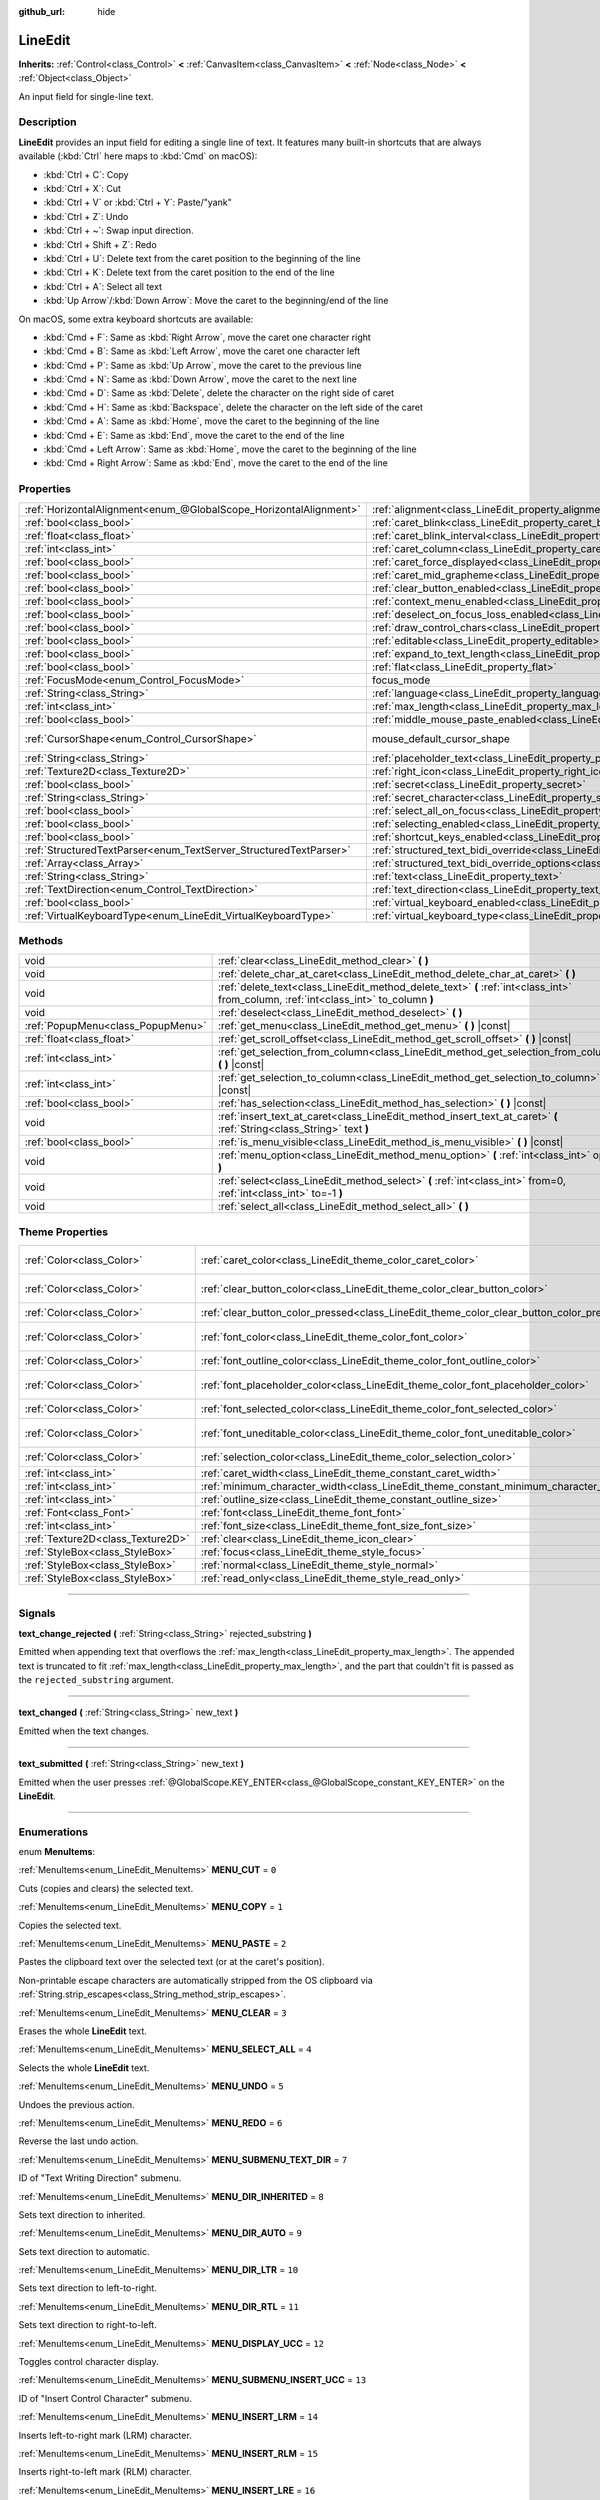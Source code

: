 :github_url: hide

.. DO NOT EDIT THIS FILE!!!
.. Generated automatically from Godot engine sources.
.. Generator: https://github.com/godotengine/godot/tree/4.0/doc/tools/make_rst.py.
.. XML source: https://github.com/godotengine/godot/tree/4.0/doc/classes/LineEdit.xml.

.. _class_LineEdit:

LineEdit
========

**Inherits:** :ref:`Control<class_Control>` **<** :ref:`CanvasItem<class_CanvasItem>` **<** :ref:`Node<class_Node>` **<** :ref:`Object<class_Object>`

An input field for single-line text.

.. rst-class:: classref-introduction-group

Description
-----------

**LineEdit** provides an input field for editing a single line of text. It features many built-in shortcuts that are always available (:kbd:`Ctrl` here maps to :kbd:`Cmd` on macOS):

- :kbd:`Ctrl + C`: Copy

- :kbd:`Ctrl + X`: Cut

- :kbd:`Ctrl + V` or :kbd:`Ctrl + Y`: Paste/"yank"

- :kbd:`Ctrl + Z`: Undo

- :kbd:`Ctrl + ~`: Swap input direction.

- :kbd:`Ctrl + Shift + Z`: Redo

- :kbd:`Ctrl + U`: Delete text from the caret position to the beginning of the line

- :kbd:`Ctrl + K`: Delete text from the caret position to the end of the line

- :kbd:`Ctrl + A`: Select all text

- :kbd:`Up Arrow`/:kbd:`Down Arrow`: Move the caret to the beginning/end of the line

On macOS, some extra keyboard shortcuts are available:

- :kbd:`Cmd + F`: Same as :kbd:`Right Arrow`, move the caret one character right

- :kbd:`Cmd + B`: Same as :kbd:`Left Arrow`, move the caret one character left

- :kbd:`Cmd + P`: Same as :kbd:`Up Arrow`, move the caret to the previous line

- :kbd:`Cmd + N`: Same as :kbd:`Down Arrow`, move the caret to the next line

- :kbd:`Cmd + D`: Same as :kbd:`Delete`, delete the character on the right side of caret

- :kbd:`Cmd + H`: Same as :kbd:`Backspace`, delete the character on the left side of the caret

- :kbd:`Cmd + A`: Same as :kbd:`Home`, move the caret to the beginning of the line

- :kbd:`Cmd + E`: Same as :kbd:`End`, move the caret to the end of the line

- :kbd:`Cmd + Left Arrow`: Same as :kbd:`Home`, move the caret to the beginning of the line

- :kbd:`Cmd + Right Arrow`: Same as :kbd:`End`, move the caret to the end of the line

.. rst-class:: classref-reftable-group

Properties
----------

.. table::
   :widths: auto

   +-------------------------------------------------------------------+-------------------------------------------------------------------------------------------------------------+-------------------------------------------------------------------------------------+
   | :ref:`HorizontalAlignment<enum_@GlobalScope_HorizontalAlignment>` | :ref:`alignment<class_LineEdit_property_alignment>`                                                         | ``0``                                                                               |
   +-------------------------------------------------------------------+-------------------------------------------------------------------------------------------------------------+-------------------------------------------------------------------------------------+
   | :ref:`bool<class_bool>`                                           | :ref:`caret_blink<class_LineEdit_property_caret_blink>`                                                     | ``false``                                                                           |
   +-------------------------------------------------------------------+-------------------------------------------------------------------------------------------------------------+-------------------------------------------------------------------------------------+
   | :ref:`float<class_float>`                                         | :ref:`caret_blink_interval<class_LineEdit_property_caret_blink_interval>`                                   | ``0.65``                                                                            |
   +-------------------------------------------------------------------+-------------------------------------------------------------------------------------------------------------+-------------------------------------------------------------------------------------+
   | :ref:`int<class_int>`                                             | :ref:`caret_column<class_LineEdit_property_caret_column>`                                                   | ``0``                                                                               |
   +-------------------------------------------------------------------+-------------------------------------------------------------------------------------------------------------+-------------------------------------------------------------------------------------+
   | :ref:`bool<class_bool>`                                           | :ref:`caret_force_displayed<class_LineEdit_property_caret_force_displayed>`                                 | ``false``                                                                           |
   +-------------------------------------------------------------------+-------------------------------------------------------------------------------------------------------------+-------------------------------------------------------------------------------------+
   | :ref:`bool<class_bool>`                                           | :ref:`caret_mid_grapheme<class_LineEdit_property_caret_mid_grapheme>`                                       | ``true``                                                                            |
   +-------------------------------------------------------------------+-------------------------------------------------------------------------------------------------------------+-------------------------------------------------------------------------------------+
   | :ref:`bool<class_bool>`                                           | :ref:`clear_button_enabled<class_LineEdit_property_clear_button_enabled>`                                   | ``false``                                                                           |
   +-------------------------------------------------------------------+-------------------------------------------------------------------------------------------------------------+-------------------------------------------------------------------------------------+
   | :ref:`bool<class_bool>`                                           | :ref:`context_menu_enabled<class_LineEdit_property_context_menu_enabled>`                                   | ``true``                                                                            |
   +-------------------------------------------------------------------+-------------------------------------------------------------------------------------------------------------+-------------------------------------------------------------------------------------+
   | :ref:`bool<class_bool>`                                           | :ref:`deselect_on_focus_loss_enabled<class_LineEdit_property_deselect_on_focus_loss_enabled>`               | ``true``                                                                            |
   +-------------------------------------------------------------------+-------------------------------------------------------------------------------------------------------------+-------------------------------------------------------------------------------------+
   | :ref:`bool<class_bool>`                                           | :ref:`draw_control_chars<class_LineEdit_property_draw_control_chars>`                                       | ``false``                                                                           |
   +-------------------------------------------------------------------+-------------------------------------------------------------------------------------------------------------+-------------------------------------------------------------------------------------+
   | :ref:`bool<class_bool>`                                           | :ref:`editable<class_LineEdit_property_editable>`                                                           | ``true``                                                                            |
   +-------------------------------------------------------------------+-------------------------------------------------------------------------------------------------------------+-------------------------------------------------------------------------------------+
   | :ref:`bool<class_bool>`                                           | :ref:`expand_to_text_length<class_LineEdit_property_expand_to_text_length>`                                 | ``false``                                                                           |
   +-------------------------------------------------------------------+-------------------------------------------------------------------------------------------------------------+-------------------------------------------------------------------------------------+
   | :ref:`bool<class_bool>`                                           | :ref:`flat<class_LineEdit_property_flat>`                                                                   | ``false``                                                                           |
   +-------------------------------------------------------------------+-------------------------------------------------------------------------------------------------------------+-------------------------------------------------------------------------------------+
   | :ref:`FocusMode<enum_Control_FocusMode>`                          | focus_mode                                                                                                  | ``2`` (overrides :ref:`Control<class_Control_property_focus_mode>`)                 |
   +-------------------------------------------------------------------+-------------------------------------------------------------------------------------------------------------+-------------------------------------------------------------------------------------+
   | :ref:`String<class_String>`                                       | :ref:`language<class_LineEdit_property_language>`                                                           | ``""``                                                                              |
   +-------------------------------------------------------------------+-------------------------------------------------------------------------------------------------------------+-------------------------------------------------------------------------------------+
   | :ref:`int<class_int>`                                             | :ref:`max_length<class_LineEdit_property_max_length>`                                                       | ``0``                                                                               |
   +-------------------------------------------------------------------+-------------------------------------------------------------------------------------------------------------+-------------------------------------------------------------------------------------+
   | :ref:`bool<class_bool>`                                           | :ref:`middle_mouse_paste_enabled<class_LineEdit_property_middle_mouse_paste_enabled>`                       | ``true``                                                                            |
   +-------------------------------------------------------------------+-------------------------------------------------------------------------------------------------------------+-------------------------------------------------------------------------------------+
   | :ref:`CursorShape<enum_Control_CursorShape>`                      | mouse_default_cursor_shape                                                                                  | ``1`` (overrides :ref:`Control<class_Control_property_mouse_default_cursor_shape>`) |
   +-------------------------------------------------------------------+-------------------------------------------------------------------------------------------------------------+-------------------------------------------------------------------------------------+
   | :ref:`String<class_String>`                                       | :ref:`placeholder_text<class_LineEdit_property_placeholder_text>`                                           | ``""``                                                                              |
   +-------------------------------------------------------------------+-------------------------------------------------------------------------------------------------------------+-------------------------------------------------------------------------------------+
   | :ref:`Texture2D<class_Texture2D>`                                 | :ref:`right_icon<class_LineEdit_property_right_icon>`                                                       |                                                                                     |
   +-------------------------------------------------------------------+-------------------------------------------------------------------------------------------------------------+-------------------------------------------------------------------------------------+
   | :ref:`bool<class_bool>`                                           | :ref:`secret<class_LineEdit_property_secret>`                                                               | ``false``                                                                           |
   +-------------------------------------------------------------------+-------------------------------------------------------------------------------------------------------------+-------------------------------------------------------------------------------------+
   | :ref:`String<class_String>`                                       | :ref:`secret_character<class_LineEdit_property_secret_character>`                                           | ``"•"``                                                                             |
   +-------------------------------------------------------------------+-------------------------------------------------------------------------------------------------------------+-------------------------------------------------------------------------------------+
   | :ref:`bool<class_bool>`                                           | :ref:`select_all_on_focus<class_LineEdit_property_select_all_on_focus>`                                     | ``false``                                                                           |
   +-------------------------------------------------------------------+-------------------------------------------------------------------------------------------------------------+-------------------------------------------------------------------------------------+
   | :ref:`bool<class_bool>`                                           | :ref:`selecting_enabled<class_LineEdit_property_selecting_enabled>`                                         | ``true``                                                                            |
   +-------------------------------------------------------------------+-------------------------------------------------------------------------------------------------------------+-------------------------------------------------------------------------------------+
   | :ref:`bool<class_bool>`                                           | :ref:`shortcut_keys_enabled<class_LineEdit_property_shortcut_keys_enabled>`                                 | ``true``                                                                            |
   +-------------------------------------------------------------------+-------------------------------------------------------------------------------------------------------------+-------------------------------------------------------------------------------------+
   | :ref:`StructuredTextParser<enum_TextServer_StructuredTextParser>` | :ref:`structured_text_bidi_override<class_LineEdit_property_structured_text_bidi_override>`                 | ``0``                                                                               |
   +-------------------------------------------------------------------+-------------------------------------------------------------------------------------------------------------+-------------------------------------------------------------------------------------+
   | :ref:`Array<class_Array>`                                         | :ref:`structured_text_bidi_override_options<class_LineEdit_property_structured_text_bidi_override_options>` | ``[]``                                                                              |
   +-------------------------------------------------------------------+-------------------------------------------------------------------------------------------------------------+-------------------------------------------------------------------------------------+
   | :ref:`String<class_String>`                                       | :ref:`text<class_LineEdit_property_text>`                                                                   | ``""``                                                                              |
   +-------------------------------------------------------------------+-------------------------------------------------------------------------------------------------------------+-------------------------------------------------------------------------------------+
   | :ref:`TextDirection<enum_Control_TextDirection>`                  | :ref:`text_direction<class_LineEdit_property_text_direction>`                                               | ``0``                                                                               |
   +-------------------------------------------------------------------+-------------------------------------------------------------------------------------------------------------+-------------------------------------------------------------------------------------+
   | :ref:`bool<class_bool>`                                           | :ref:`virtual_keyboard_enabled<class_LineEdit_property_virtual_keyboard_enabled>`                           | ``true``                                                                            |
   +-------------------------------------------------------------------+-------------------------------------------------------------------------------------------------------------+-------------------------------------------------------------------------------------+
   | :ref:`VirtualKeyboardType<enum_LineEdit_VirtualKeyboardType>`     | :ref:`virtual_keyboard_type<class_LineEdit_property_virtual_keyboard_type>`                                 | ``0``                                                                               |
   +-------------------------------------------------------------------+-------------------------------------------------------------------------------------------------------------+-------------------------------------------------------------------------------------+

.. rst-class:: classref-reftable-group

Methods
-------

.. table::
   :widths: auto

   +-----------------------------------+--------------------------------------------------------------------------------------------------------------------------------------+
   | void                              | :ref:`clear<class_LineEdit_method_clear>` **(** **)**                                                                                |
   +-----------------------------------+--------------------------------------------------------------------------------------------------------------------------------------+
   | void                              | :ref:`delete_char_at_caret<class_LineEdit_method_delete_char_at_caret>` **(** **)**                                                  |
   +-----------------------------------+--------------------------------------------------------------------------------------------------------------------------------------+
   | void                              | :ref:`delete_text<class_LineEdit_method_delete_text>` **(** :ref:`int<class_int>` from_column, :ref:`int<class_int>` to_column **)** |
   +-----------------------------------+--------------------------------------------------------------------------------------------------------------------------------------+
   | void                              | :ref:`deselect<class_LineEdit_method_deselect>` **(** **)**                                                                          |
   +-----------------------------------+--------------------------------------------------------------------------------------------------------------------------------------+
   | :ref:`PopupMenu<class_PopupMenu>` | :ref:`get_menu<class_LineEdit_method_get_menu>` **(** **)** |const|                                                                  |
   +-----------------------------------+--------------------------------------------------------------------------------------------------------------------------------------+
   | :ref:`float<class_float>`         | :ref:`get_scroll_offset<class_LineEdit_method_get_scroll_offset>` **(** **)** |const|                                                |
   +-----------------------------------+--------------------------------------------------------------------------------------------------------------------------------------+
   | :ref:`int<class_int>`             | :ref:`get_selection_from_column<class_LineEdit_method_get_selection_from_column>` **(** **)** |const|                                |
   +-----------------------------------+--------------------------------------------------------------------------------------------------------------------------------------+
   | :ref:`int<class_int>`             | :ref:`get_selection_to_column<class_LineEdit_method_get_selection_to_column>` **(** **)** |const|                                    |
   +-----------------------------------+--------------------------------------------------------------------------------------------------------------------------------------+
   | :ref:`bool<class_bool>`           | :ref:`has_selection<class_LineEdit_method_has_selection>` **(** **)** |const|                                                        |
   +-----------------------------------+--------------------------------------------------------------------------------------------------------------------------------------+
   | void                              | :ref:`insert_text_at_caret<class_LineEdit_method_insert_text_at_caret>` **(** :ref:`String<class_String>` text **)**                 |
   +-----------------------------------+--------------------------------------------------------------------------------------------------------------------------------------+
   | :ref:`bool<class_bool>`           | :ref:`is_menu_visible<class_LineEdit_method_is_menu_visible>` **(** **)** |const|                                                    |
   +-----------------------------------+--------------------------------------------------------------------------------------------------------------------------------------+
   | void                              | :ref:`menu_option<class_LineEdit_method_menu_option>` **(** :ref:`int<class_int>` option **)**                                       |
   +-----------------------------------+--------------------------------------------------------------------------------------------------------------------------------------+
   | void                              | :ref:`select<class_LineEdit_method_select>` **(** :ref:`int<class_int>` from=0, :ref:`int<class_int>` to=-1 **)**                    |
   +-----------------------------------+--------------------------------------------------------------------------------------------------------------------------------------+
   | void                              | :ref:`select_all<class_LineEdit_method_select_all>` **(** **)**                                                                      |
   +-----------------------------------+--------------------------------------------------------------------------------------------------------------------------------------+

.. rst-class:: classref-reftable-group

Theme Properties
----------------

.. table::
   :widths: auto

   +-----------------------------------+------------------------------------------------------------------------------------------+-------------------------------------+
   | :ref:`Color<class_Color>`         | :ref:`caret_color<class_LineEdit_theme_color_caret_color>`                               | ``Color(0.95, 0.95, 0.95, 1)``      |
   +-----------------------------------+------------------------------------------------------------------------------------------+-------------------------------------+
   | :ref:`Color<class_Color>`         | :ref:`clear_button_color<class_LineEdit_theme_color_clear_button_color>`                 | ``Color(0.875, 0.875, 0.875, 1)``   |
   +-----------------------------------+------------------------------------------------------------------------------------------+-------------------------------------+
   | :ref:`Color<class_Color>`         | :ref:`clear_button_color_pressed<class_LineEdit_theme_color_clear_button_color_pressed>` | ``Color(1, 1, 1, 1)``               |
   +-----------------------------------+------------------------------------------------------------------------------------------+-------------------------------------+
   | :ref:`Color<class_Color>`         | :ref:`font_color<class_LineEdit_theme_color_font_color>`                                 | ``Color(0.875, 0.875, 0.875, 1)``   |
   +-----------------------------------+------------------------------------------------------------------------------------------+-------------------------------------+
   | :ref:`Color<class_Color>`         | :ref:`font_outline_color<class_LineEdit_theme_color_font_outline_color>`                 | ``Color(1, 1, 1, 1)``               |
   +-----------------------------------+------------------------------------------------------------------------------------------+-------------------------------------+
   | :ref:`Color<class_Color>`         | :ref:`font_placeholder_color<class_LineEdit_theme_color_font_placeholder_color>`         | ``Color(0.875, 0.875, 0.875, 0.6)`` |
   +-----------------------------------+------------------------------------------------------------------------------------------+-------------------------------------+
   | :ref:`Color<class_Color>`         | :ref:`font_selected_color<class_LineEdit_theme_color_font_selected_color>`               | ``Color(1, 1, 1, 1)``               |
   +-----------------------------------+------------------------------------------------------------------------------------------+-------------------------------------+
   | :ref:`Color<class_Color>`         | :ref:`font_uneditable_color<class_LineEdit_theme_color_font_uneditable_color>`           | ``Color(0.875, 0.875, 0.875, 0.5)`` |
   +-----------------------------------+------------------------------------------------------------------------------------------+-------------------------------------+
   | :ref:`Color<class_Color>`         | :ref:`selection_color<class_LineEdit_theme_color_selection_color>`                       | ``Color(0.5, 0.5, 0.5, 1)``         |
   +-----------------------------------+------------------------------------------------------------------------------------------+-------------------------------------+
   | :ref:`int<class_int>`             | :ref:`caret_width<class_LineEdit_theme_constant_caret_width>`                            | ``1``                               |
   +-----------------------------------+------------------------------------------------------------------------------------------+-------------------------------------+
   | :ref:`int<class_int>`             | :ref:`minimum_character_width<class_LineEdit_theme_constant_minimum_character_width>`    | ``4``                               |
   +-----------------------------------+------------------------------------------------------------------------------------------+-------------------------------------+
   | :ref:`int<class_int>`             | :ref:`outline_size<class_LineEdit_theme_constant_outline_size>`                          | ``0``                               |
   +-----------------------------------+------------------------------------------------------------------------------------------+-------------------------------------+
   | :ref:`Font<class_Font>`           | :ref:`font<class_LineEdit_theme_font_font>`                                              |                                     |
   +-----------------------------------+------------------------------------------------------------------------------------------+-------------------------------------+
   | :ref:`int<class_int>`             | :ref:`font_size<class_LineEdit_theme_font_size_font_size>`                               |                                     |
   +-----------------------------------+------------------------------------------------------------------------------------------+-------------------------------------+
   | :ref:`Texture2D<class_Texture2D>` | :ref:`clear<class_LineEdit_theme_icon_clear>`                                            |                                     |
   +-----------------------------------+------------------------------------------------------------------------------------------+-------------------------------------+
   | :ref:`StyleBox<class_StyleBox>`   | :ref:`focus<class_LineEdit_theme_style_focus>`                                           |                                     |
   +-----------------------------------+------------------------------------------------------------------------------------------+-------------------------------------+
   | :ref:`StyleBox<class_StyleBox>`   | :ref:`normal<class_LineEdit_theme_style_normal>`                                         |                                     |
   +-----------------------------------+------------------------------------------------------------------------------------------+-------------------------------------+
   | :ref:`StyleBox<class_StyleBox>`   | :ref:`read_only<class_LineEdit_theme_style_read_only>`                                   |                                     |
   +-----------------------------------+------------------------------------------------------------------------------------------+-------------------------------------+

.. rst-class:: classref-section-separator

----

.. rst-class:: classref-descriptions-group

Signals
-------

.. _class_LineEdit_signal_text_change_rejected:

.. rst-class:: classref-signal

**text_change_rejected** **(** :ref:`String<class_String>` rejected_substring **)**

Emitted when appending text that overflows the :ref:`max_length<class_LineEdit_property_max_length>`. The appended text is truncated to fit :ref:`max_length<class_LineEdit_property_max_length>`, and the part that couldn't fit is passed as the ``rejected_substring`` argument.

.. rst-class:: classref-item-separator

----

.. _class_LineEdit_signal_text_changed:

.. rst-class:: classref-signal

**text_changed** **(** :ref:`String<class_String>` new_text **)**

Emitted when the text changes.

.. rst-class:: classref-item-separator

----

.. _class_LineEdit_signal_text_submitted:

.. rst-class:: classref-signal

**text_submitted** **(** :ref:`String<class_String>` new_text **)**

Emitted when the user presses :ref:`@GlobalScope.KEY_ENTER<class_@GlobalScope_constant_KEY_ENTER>` on the **LineEdit**.

.. rst-class:: classref-section-separator

----

.. rst-class:: classref-descriptions-group

Enumerations
------------

.. _enum_LineEdit_MenuItems:

.. rst-class:: classref-enumeration

enum **MenuItems**:

.. _class_LineEdit_constant_MENU_CUT:

.. rst-class:: classref-enumeration-constant

:ref:`MenuItems<enum_LineEdit_MenuItems>` **MENU_CUT** = ``0``

Cuts (copies and clears) the selected text.

.. _class_LineEdit_constant_MENU_COPY:

.. rst-class:: classref-enumeration-constant

:ref:`MenuItems<enum_LineEdit_MenuItems>` **MENU_COPY** = ``1``

Copies the selected text.

.. _class_LineEdit_constant_MENU_PASTE:

.. rst-class:: classref-enumeration-constant

:ref:`MenuItems<enum_LineEdit_MenuItems>` **MENU_PASTE** = ``2``

Pastes the clipboard text over the selected text (or at the caret's position).

Non-printable escape characters are automatically stripped from the OS clipboard via :ref:`String.strip_escapes<class_String_method_strip_escapes>`.

.. _class_LineEdit_constant_MENU_CLEAR:

.. rst-class:: classref-enumeration-constant

:ref:`MenuItems<enum_LineEdit_MenuItems>` **MENU_CLEAR** = ``3``

Erases the whole **LineEdit** text.

.. _class_LineEdit_constant_MENU_SELECT_ALL:

.. rst-class:: classref-enumeration-constant

:ref:`MenuItems<enum_LineEdit_MenuItems>` **MENU_SELECT_ALL** = ``4``

Selects the whole **LineEdit** text.

.. _class_LineEdit_constant_MENU_UNDO:

.. rst-class:: classref-enumeration-constant

:ref:`MenuItems<enum_LineEdit_MenuItems>` **MENU_UNDO** = ``5``

Undoes the previous action.

.. _class_LineEdit_constant_MENU_REDO:

.. rst-class:: classref-enumeration-constant

:ref:`MenuItems<enum_LineEdit_MenuItems>` **MENU_REDO** = ``6``

Reverse the last undo action.

.. _class_LineEdit_constant_MENU_SUBMENU_TEXT_DIR:

.. rst-class:: classref-enumeration-constant

:ref:`MenuItems<enum_LineEdit_MenuItems>` **MENU_SUBMENU_TEXT_DIR** = ``7``

ID of "Text Writing Direction" submenu.

.. _class_LineEdit_constant_MENU_DIR_INHERITED:

.. rst-class:: classref-enumeration-constant

:ref:`MenuItems<enum_LineEdit_MenuItems>` **MENU_DIR_INHERITED** = ``8``

Sets text direction to inherited.

.. _class_LineEdit_constant_MENU_DIR_AUTO:

.. rst-class:: classref-enumeration-constant

:ref:`MenuItems<enum_LineEdit_MenuItems>` **MENU_DIR_AUTO** = ``9``

Sets text direction to automatic.

.. _class_LineEdit_constant_MENU_DIR_LTR:

.. rst-class:: classref-enumeration-constant

:ref:`MenuItems<enum_LineEdit_MenuItems>` **MENU_DIR_LTR** = ``10``

Sets text direction to left-to-right.

.. _class_LineEdit_constant_MENU_DIR_RTL:

.. rst-class:: classref-enumeration-constant

:ref:`MenuItems<enum_LineEdit_MenuItems>` **MENU_DIR_RTL** = ``11``

Sets text direction to right-to-left.

.. _class_LineEdit_constant_MENU_DISPLAY_UCC:

.. rst-class:: classref-enumeration-constant

:ref:`MenuItems<enum_LineEdit_MenuItems>` **MENU_DISPLAY_UCC** = ``12``

Toggles control character display.

.. _class_LineEdit_constant_MENU_SUBMENU_INSERT_UCC:

.. rst-class:: classref-enumeration-constant

:ref:`MenuItems<enum_LineEdit_MenuItems>` **MENU_SUBMENU_INSERT_UCC** = ``13``

ID of "Insert Control Character" submenu.

.. _class_LineEdit_constant_MENU_INSERT_LRM:

.. rst-class:: classref-enumeration-constant

:ref:`MenuItems<enum_LineEdit_MenuItems>` **MENU_INSERT_LRM** = ``14``

Inserts left-to-right mark (LRM) character.

.. _class_LineEdit_constant_MENU_INSERT_RLM:

.. rst-class:: classref-enumeration-constant

:ref:`MenuItems<enum_LineEdit_MenuItems>` **MENU_INSERT_RLM** = ``15``

Inserts right-to-left mark (RLM) character.

.. _class_LineEdit_constant_MENU_INSERT_LRE:

.. rst-class:: classref-enumeration-constant

:ref:`MenuItems<enum_LineEdit_MenuItems>` **MENU_INSERT_LRE** = ``16``

Inserts start of left-to-right embedding (LRE) character.

.. _class_LineEdit_constant_MENU_INSERT_RLE:

.. rst-class:: classref-enumeration-constant

:ref:`MenuItems<enum_LineEdit_MenuItems>` **MENU_INSERT_RLE** = ``17``

Inserts start of right-to-left embedding (RLE) character.

.. _class_LineEdit_constant_MENU_INSERT_LRO:

.. rst-class:: classref-enumeration-constant

:ref:`MenuItems<enum_LineEdit_MenuItems>` **MENU_INSERT_LRO** = ``18``

Inserts start of left-to-right override (LRO) character.

.. _class_LineEdit_constant_MENU_INSERT_RLO:

.. rst-class:: classref-enumeration-constant

:ref:`MenuItems<enum_LineEdit_MenuItems>` **MENU_INSERT_RLO** = ``19``

Inserts start of right-to-left override (RLO) character.

.. _class_LineEdit_constant_MENU_INSERT_PDF:

.. rst-class:: classref-enumeration-constant

:ref:`MenuItems<enum_LineEdit_MenuItems>` **MENU_INSERT_PDF** = ``20``

Inserts pop direction formatting (PDF) character.

.. _class_LineEdit_constant_MENU_INSERT_ALM:

.. rst-class:: classref-enumeration-constant

:ref:`MenuItems<enum_LineEdit_MenuItems>` **MENU_INSERT_ALM** = ``21``

Inserts Arabic letter mark (ALM) character.

.. _class_LineEdit_constant_MENU_INSERT_LRI:

.. rst-class:: classref-enumeration-constant

:ref:`MenuItems<enum_LineEdit_MenuItems>` **MENU_INSERT_LRI** = ``22``

Inserts left-to-right isolate (LRI) character.

.. _class_LineEdit_constant_MENU_INSERT_RLI:

.. rst-class:: classref-enumeration-constant

:ref:`MenuItems<enum_LineEdit_MenuItems>` **MENU_INSERT_RLI** = ``23``

Inserts right-to-left isolate (RLI) character.

.. _class_LineEdit_constant_MENU_INSERT_FSI:

.. rst-class:: classref-enumeration-constant

:ref:`MenuItems<enum_LineEdit_MenuItems>` **MENU_INSERT_FSI** = ``24``

Inserts first strong isolate (FSI) character.

.. _class_LineEdit_constant_MENU_INSERT_PDI:

.. rst-class:: classref-enumeration-constant

:ref:`MenuItems<enum_LineEdit_MenuItems>` **MENU_INSERT_PDI** = ``25``

Inserts pop direction isolate (PDI) character.

.. _class_LineEdit_constant_MENU_INSERT_ZWJ:

.. rst-class:: classref-enumeration-constant

:ref:`MenuItems<enum_LineEdit_MenuItems>` **MENU_INSERT_ZWJ** = ``26``

Inserts zero width joiner (ZWJ) character.

.. _class_LineEdit_constant_MENU_INSERT_ZWNJ:

.. rst-class:: classref-enumeration-constant

:ref:`MenuItems<enum_LineEdit_MenuItems>` **MENU_INSERT_ZWNJ** = ``27``

Inserts zero width non-joiner (ZWNJ) character.

.. _class_LineEdit_constant_MENU_INSERT_WJ:

.. rst-class:: classref-enumeration-constant

:ref:`MenuItems<enum_LineEdit_MenuItems>` **MENU_INSERT_WJ** = ``28``

Inserts word joiner (WJ) character.

.. _class_LineEdit_constant_MENU_INSERT_SHY:

.. rst-class:: classref-enumeration-constant

:ref:`MenuItems<enum_LineEdit_MenuItems>` **MENU_INSERT_SHY** = ``29``

Inserts soft hyphen (SHY) character.

.. _class_LineEdit_constant_MENU_MAX:

.. rst-class:: classref-enumeration-constant

:ref:`MenuItems<enum_LineEdit_MenuItems>` **MENU_MAX** = ``30``

Represents the size of the :ref:`MenuItems<enum_LineEdit_MenuItems>` enum.

.. rst-class:: classref-item-separator

----

.. _enum_LineEdit_VirtualKeyboardType:

.. rst-class:: classref-enumeration

enum **VirtualKeyboardType**:

.. _class_LineEdit_constant_KEYBOARD_TYPE_DEFAULT:

.. rst-class:: classref-enumeration-constant

:ref:`VirtualKeyboardType<enum_LineEdit_VirtualKeyboardType>` **KEYBOARD_TYPE_DEFAULT** = ``0``

Default text virtual keyboard.

.. _class_LineEdit_constant_KEYBOARD_TYPE_MULTILINE:

.. rst-class:: classref-enumeration-constant

:ref:`VirtualKeyboardType<enum_LineEdit_VirtualKeyboardType>` **KEYBOARD_TYPE_MULTILINE** = ``1``

Multiline virtual keyboard.

.. _class_LineEdit_constant_KEYBOARD_TYPE_NUMBER:

.. rst-class:: classref-enumeration-constant

:ref:`VirtualKeyboardType<enum_LineEdit_VirtualKeyboardType>` **KEYBOARD_TYPE_NUMBER** = ``2``

Virtual number keypad, useful for PIN entry.

.. _class_LineEdit_constant_KEYBOARD_TYPE_NUMBER_DECIMAL:

.. rst-class:: classref-enumeration-constant

:ref:`VirtualKeyboardType<enum_LineEdit_VirtualKeyboardType>` **KEYBOARD_TYPE_NUMBER_DECIMAL** = ``3``

Virtual number keypad, useful for entering fractional numbers.

.. _class_LineEdit_constant_KEYBOARD_TYPE_PHONE:

.. rst-class:: classref-enumeration-constant

:ref:`VirtualKeyboardType<enum_LineEdit_VirtualKeyboardType>` **KEYBOARD_TYPE_PHONE** = ``4``

Virtual phone number keypad.

.. _class_LineEdit_constant_KEYBOARD_TYPE_EMAIL_ADDRESS:

.. rst-class:: classref-enumeration-constant

:ref:`VirtualKeyboardType<enum_LineEdit_VirtualKeyboardType>` **KEYBOARD_TYPE_EMAIL_ADDRESS** = ``5``

Virtual keyboard with additional keys to assist with typing email addresses.

.. _class_LineEdit_constant_KEYBOARD_TYPE_PASSWORD:

.. rst-class:: classref-enumeration-constant

:ref:`VirtualKeyboardType<enum_LineEdit_VirtualKeyboardType>` **KEYBOARD_TYPE_PASSWORD** = ``6``

Virtual keyboard for entering a password. On most platforms, this should disable autocomplete and autocapitalization.

\ **Note:** This is not supported on Web. Instead, this behaves identically to :ref:`KEYBOARD_TYPE_DEFAULT<class_LineEdit_constant_KEYBOARD_TYPE_DEFAULT>`.

.. _class_LineEdit_constant_KEYBOARD_TYPE_URL:

.. rst-class:: classref-enumeration-constant

:ref:`VirtualKeyboardType<enum_LineEdit_VirtualKeyboardType>` **KEYBOARD_TYPE_URL** = ``7``

Virtual keyboard with additional keys to assist with typing URLs.

.. rst-class:: classref-section-separator

----

.. rst-class:: classref-descriptions-group

Property Descriptions
---------------------

.. _class_LineEdit_property_alignment:

.. rst-class:: classref-property

:ref:`HorizontalAlignment<enum_@GlobalScope_HorizontalAlignment>` **alignment** = ``0``

.. rst-class:: classref-property-setget

- void **set_horizontal_alignment** **(** :ref:`HorizontalAlignment<enum_@GlobalScope_HorizontalAlignment>` value **)**
- :ref:`HorizontalAlignment<enum_@GlobalScope_HorizontalAlignment>` **get_horizontal_alignment** **(** **)**

Text alignment as defined in the :ref:`HorizontalAlignment<enum_@GlobalScope_HorizontalAlignment>` enum.

.. rst-class:: classref-item-separator

----

.. _class_LineEdit_property_caret_blink:

.. rst-class:: classref-property

:ref:`bool<class_bool>` **caret_blink** = ``false``

.. rst-class:: classref-property-setget

- void **set_caret_blink_enabled** **(** :ref:`bool<class_bool>` value **)**
- :ref:`bool<class_bool>` **is_caret_blink_enabled** **(** **)**

If ``true``, the caret (text cursor) blinks.

.. rst-class:: classref-item-separator

----

.. _class_LineEdit_property_caret_blink_interval:

.. rst-class:: classref-property

:ref:`float<class_float>` **caret_blink_interval** = ``0.65``

.. rst-class:: classref-property-setget

- void **set_caret_blink_interval** **(** :ref:`float<class_float>` value **)**
- :ref:`float<class_float>` **get_caret_blink_interval** **(** **)**

Duration (in seconds) of a caret's blinking cycle.

.. rst-class:: classref-item-separator

----

.. _class_LineEdit_property_caret_column:

.. rst-class:: classref-property

:ref:`int<class_int>` **caret_column** = ``0``

.. rst-class:: classref-property-setget

- void **set_caret_column** **(** :ref:`int<class_int>` value **)**
- :ref:`int<class_int>` **get_caret_column** **(** **)**

The caret's column position inside the **LineEdit**. When set, the text may scroll to accommodate it.

.. rst-class:: classref-item-separator

----

.. _class_LineEdit_property_caret_force_displayed:

.. rst-class:: classref-property

:ref:`bool<class_bool>` **caret_force_displayed** = ``false``

.. rst-class:: classref-property-setget

- void **set_caret_force_displayed** **(** :ref:`bool<class_bool>` value **)**
- :ref:`bool<class_bool>` **is_caret_force_displayed** **(** **)**

If ``true``, the **LineEdit** will always show the caret, even if focus is lost.

.. rst-class:: classref-item-separator

----

.. _class_LineEdit_property_caret_mid_grapheme:

.. rst-class:: classref-property

:ref:`bool<class_bool>` **caret_mid_grapheme** = ``true``

.. rst-class:: classref-property-setget

- void **set_caret_mid_grapheme_enabled** **(** :ref:`bool<class_bool>` value **)**
- :ref:`bool<class_bool>` **is_caret_mid_grapheme_enabled** **(** **)**

Allow moving caret, selecting and removing the individual composite character components.

\ **Note:** :kbd:`Backspace` is always removing individual composite character components.

.. rst-class:: classref-item-separator

----

.. _class_LineEdit_property_clear_button_enabled:

.. rst-class:: classref-property

:ref:`bool<class_bool>` **clear_button_enabled** = ``false``

.. rst-class:: classref-property-setget

- void **set_clear_button_enabled** **(** :ref:`bool<class_bool>` value **)**
- :ref:`bool<class_bool>` **is_clear_button_enabled** **(** **)**

If ``true``, the **LineEdit** will show a clear button if :ref:`text<class_LineEdit_property_text>` is not empty, which can be used to clear the text quickly.

.. rst-class:: classref-item-separator

----

.. _class_LineEdit_property_context_menu_enabled:

.. rst-class:: classref-property

:ref:`bool<class_bool>` **context_menu_enabled** = ``true``

.. rst-class:: classref-property-setget

- void **set_context_menu_enabled** **(** :ref:`bool<class_bool>` value **)**
- :ref:`bool<class_bool>` **is_context_menu_enabled** **(** **)**

If ``true``, the context menu will appear when right-clicked.

.. rst-class:: classref-item-separator

----

.. _class_LineEdit_property_deselect_on_focus_loss_enabled:

.. rst-class:: classref-property

:ref:`bool<class_bool>` **deselect_on_focus_loss_enabled** = ``true``

.. rst-class:: classref-property-setget

- void **set_deselect_on_focus_loss_enabled** **(** :ref:`bool<class_bool>` value **)**
- :ref:`bool<class_bool>` **is_deselect_on_focus_loss_enabled** **(** **)**

If ``true``, the selected text will be deselected when focus is lost.

.. rst-class:: classref-item-separator

----

.. _class_LineEdit_property_draw_control_chars:

.. rst-class:: classref-property

:ref:`bool<class_bool>` **draw_control_chars** = ``false``

.. rst-class:: classref-property-setget

- void **set_draw_control_chars** **(** :ref:`bool<class_bool>` value **)**
- :ref:`bool<class_bool>` **get_draw_control_chars** **(** **)**

If ``true``, control characters are displayed.

.. rst-class:: classref-item-separator

----

.. _class_LineEdit_property_editable:

.. rst-class:: classref-property

:ref:`bool<class_bool>` **editable** = ``true``

.. rst-class:: classref-property-setget

- void **set_editable** **(** :ref:`bool<class_bool>` value **)**
- :ref:`bool<class_bool>` **is_editable** **(** **)**

If ``false``, existing text cannot be modified and new text cannot be added.

.. rst-class:: classref-item-separator

----

.. _class_LineEdit_property_expand_to_text_length:

.. rst-class:: classref-property

:ref:`bool<class_bool>` **expand_to_text_length** = ``false``

.. rst-class:: classref-property-setget

- void **set_expand_to_text_length_enabled** **(** :ref:`bool<class_bool>` value **)**
- :ref:`bool<class_bool>` **is_expand_to_text_length_enabled** **(** **)**

If ``true``, the **LineEdit** width will increase to stay longer than the :ref:`text<class_LineEdit_property_text>`. It will **not** compress if the :ref:`text<class_LineEdit_property_text>` is shortened.

.. rst-class:: classref-item-separator

----

.. _class_LineEdit_property_flat:

.. rst-class:: classref-property

:ref:`bool<class_bool>` **flat** = ``false``

.. rst-class:: classref-property-setget

- void **set_flat** **(** :ref:`bool<class_bool>` value **)**
- :ref:`bool<class_bool>` **is_flat** **(** **)**

If ``true``, the **LineEdit** don't display decoration.

.. rst-class:: classref-item-separator

----

.. _class_LineEdit_property_language:

.. rst-class:: classref-property

:ref:`String<class_String>` **language** = ``""``

.. rst-class:: classref-property-setget

- void **set_language** **(** :ref:`String<class_String>` value **)**
- :ref:`String<class_String>` **get_language** **(** **)**

Language code used for line-breaking and text shaping algorithms, if left empty current locale is used instead.

.. rst-class:: classref-item-separator

----

.. _class_LineEdit_property_max_length:

.. rst-class:: classref-property

:ref:`int<class_int>` **max_length** = ``0``

.. rst-class:: classref-property-setget

- void **set_max_length** **(** :ref:`int<class_int>` value **)**
- :ref:`int<class_int>` **get_max_length** **(** **)**

Maximum number of characters that can be entered inside the **LineEdit**. If ``0``, there is no limit.

When a limit is defined, characters that would exceed :ref:`max_length<class_LineEdit_property_max_length>` are truncated. This happens both for existing :ref:`text<class_LineEdit_property_text>` contents when setting the max length, or for new text inserted in the **LineEdit**, including pasting. If any input text is truncated, the :ref:`text_change_rejected<class_LineEdit_signal_text_change_rejected>` signal is emitted with the truncated substring as parameter.

\ **Example:**\ 


.. tabs::

 .. code-tab:: gdscript

    text = "Hello world"
    max_length = 5
    # `text` becomes "Hello".
    max_length = 10
    text += " goodbye"
    # `text` becomes "Hello good".
    # `text_change_rejected` is emitted with "bye" as parameter.

 .. code-tab:: csharp

    Text = "Hello world";
    MaxLength = 5;
    // `Text` becomes "Hello".
    MaxLength = 10;
    Text += " goodbye";
    // `Text` becomes "Hello good".
    // `text_change_rejected` is emitted with "bye" as parameter.



.. rst-class:: classref-item-separator

----

.. _class_LineEdit_property_middle_mouse_paste_enabled:

.. rst-class:: classref-property

:ref:`bool<class_bool>` **middle_mouse_paste_enabled** = ``true``

.. rst-class:: classref-property-setget

- void **set_middle_mouse_paste_enabled** **(** :ref:`bool<class_bool>` value **)**
- :ref:`bool<class_bool>` **is_middle_mouse_paste_enabled** **(** **)**

If ``false``, using middle mouse button to paste clipboard will be disabled.

\ **Note:** This method is only implemented on Linux.

.. rst-class:: classref-item-separator

----

.. _class_LineEdit_property_placeholder_text:

.. rst-class:: classref-property

:ref:`String<class_String>` **placeholder_text** = ``""``

.. rst-class:: classref-property-setget

- void **set_placeholder** **(** :ref:`String<class_String>` value **)**
- :ref:`String<class_String>` **get_placeholder** **(** **)**

Text shown when the **LineEdit** is empty. It is **not** the **LineEdit**'s default value (see :ref:`text<class_LineEdit_property_text>`).

.. rst-class:: classref-item-separator

----

.. _class_LineEdit_property_right_icon:

.. rst-class:: classref-property

:ref:`Texture2D<class_Texture2D>` **right_icon**

.. rst-class:: classref-property-setget

- void **set_right_icon** **(** :ref:`Texture2D<class_Texture2D>` value **)**
- :ref:`Texture2D<class_Texture2D>` **get_right_icon** **(** **)**

Sets the icon that will appear in the right end of the **LineEdit** if there's no :ref:`text<class_LineEdit_property_text>`, or always, if :ref:`clear_button_enabled<class_LineEdit_property_clear_button_enabled>` is set to ``false``.

.. rst-class:: classref-item-separator

----

.. _class_LineEdit_property_secret:

.. rst-class:: classref-property

:ref:`bool<class_bool>` **secret** = ``false``

.. rst-class:: classref-property-setget

- void **set_secret** **(** :ref:`bool<class_bool>` value **)**
- :ref:`bool<class_bool>` **is_secret** **(** **)**

If ``true``, every character is replaced with the secret character (see :ref:`secret_character<class_LineEdit_property_secret_character>`).

.. rst-class:: classref-item-separator

----

.. _class_LineEdit_property_secret_character:

.. rst-class:: classref-property

:ref:`String<class_String>` **secret_character** = ``"•"``

.. rst-class:: classref-property-setget

- void **set_secret_character** **(** :ref:`String<class_String>` value **)**
- :ref:`String<class_String>` **get_secret_character** **(** **)**

The character to use to mask secret input (defaults to "•"). Only a single character can be used as the secret character.

.. rst-class:: classref-item-separator

----

.. _class_LineEdit_property_select_all_on_focus:

.. rst-class:: classref-property

:ref:`bool<class_bool>` **select_all_on_focus** = ``false``

.. rst-class:: classref-property-setget

- void **set_select_all_on_focus** **(** :ref:`bool<class_bool>` value **)**
- :ref:`bool<class_bool>` **is_select_all_on_focus** **(** **)**

If ``true``, the **LineEdit** will select the whole text when it gains focus.

.. rst-class:: classref-item-separator

----

.. _class_LineEdit_property_selecting_enabled:

.. rst-class:: classref-property

:ref:`bool<class_bool>` **selecting_enabled** = ``true``

.. rst-class:: classref-property-setget

- void **set_selecting_enabled** **(** :ref:`bool<class_bool>` value **)**
- :ref:`bool<class_bool>` **is_selecting_enabled** **(** **)**

If ``false``, it's impossible to select the text using mouse nor keyboard.

.. rst-class:: classref-item-separator

----

.. _class_LineEdit_property_shortcut_keys_enabled:

.. rst-class:: classref-property

:ref:`bool<class_bool>` **shortcut_keys_enabled** = ``true``

.. rst-class:: classref-property-setget

- void **set_shortcut_keys_enabled** **(** :ref:`bool<class_bool>` value **)**
- :ref:`bool<class_bool>` **is_shortcut_keys_enabled** **(** **)**

If ``false``, using shortcuts will be disabled.

.. rst-class:: classref-item-separator

----

.. _class_LineEdit_property_structured_text_bidi_override:

.. rst-class:: classref-property

:ref:`StructuredTextParser<enum_TextServer_StructuredTextParser>` **structured_text_bidi_override** = ``0``

.. rst-class:: classref-property-setget

- void **set_structured_text_bidi_override** **(** :ref:`StructuredTextParser<enum_TextServer_StructuredTextParser>` value **)**
- :ref:`StructuredTextParser<enum_TextServer_StructuredTextParser>` **get_structured_text_bidi_override** **(** **)**

Set BiDi algorithm override for the structured text.

.. rst-class:: classref-item-separator

----

.. _class_LineEdit_property_structured_text_bidi_override_options:

.. rst-class:: classref-property

:ref:`Array<class_Array>` **structured_text_bidi_override_options** = ``[]``

.. rst-class:: classref-property-setget

- void **set_structured_text_bidi_override_options** **(** :ref:`Array<class_Array>` value **)**
- :ref:`Array<class_Array>` **get_structured_text_bidi_override_options** **(** **)**

Set additional options for BiDi override.

.. rst-class:: classref-item-separator

----

.. _class_LineEdit_property_text:

.. rst-class:: classref-property

:ref:`String<class_String>` **text** = ``""``

.. rst-class:: classref-property-setget

- void **set_text** **(** :ref:`String<class_String>` value **)**
- :ref:`String<class_String>` **get_text** **(** **)**

String value of the **LineEdit**.

\ **Note:** Changing text using this property won't emit the :ref:`text_changed<class_LineEdit_signal_text_changed>` signal.

.. rst-class:: classref-item-separator

----

.. _class_LineEdit_property_text_direction:

.. rst-class:: classref-property

:ref:`TextDirection<enum_Control_TextDirection>` **text_direction** = ``0``

.. rst-class:: classref-property-setget

- void **set_text_direction** **(** :ref:`TextDirection<enum_Control_TextDirection>` value **)**
- :ref:`TextDirection<enum_Control_TextDirection>` **get_text_direction** **(** **)**

Base text writing direction.

.. rst-class:: classref-item-separator

----

.. _class_LineEdit_property_virtual_keyboard_enabled:

.. rst-class:: classref-property

:ref:`bool<class_bool>` **virtual_keyboard_enabled** = ``true``

.. rst-class:: classref-property-setget

- void **set_virtual_keyboard_enabled** **(** :ref:`bool<class_bool>` value **)**
- :ref:`bool<class_bool>` **is_virtual_keyboard_enabled** **(** **)**

If ``true``, the native virtual keyboard is shown when focused on platforms that support it.

.. rst-class:: classref-item-separator

----

.. _class_LineEdit_property_virtual_keyboard_type:

.. rst-class:: classref-property

:ref:`VirtualKeyboardType<enum_LineEdit_VirtualKeyboardType>` **virtual_keyboard_type** = ``0``

.. rst-class:: classref-property-setget

- void **set_virtual_keyboard_type** **(** :ref:`VirtualKeyboardType<enum_LineEdit_VirtualKeyboardType>` value **)**
- :ref:`VirtualKeyboardType<enum_LineEdit_VirtualKeyboardType>` **get_virtual_keyboard_type** **(** **)**

Specifies the type of virtual keyboard to show.

.. rst-class:: classref-section-separator

----

.. rst-class:: classref-descriptions-group

Method Descriptions
-------------------

.. _class_LineEdit_method_clear:

.. rst-class:: classref-method

void **clear** **(** **)**

Erases the **LineEdit**'s :ref:`text<class_LineEdit_property_text>`.

.. rst-class:: classref-item-separator

----

.. _class_LineEdit_method_delete_char_at_caret:

.. rst-class:: classref-method

void **delete_char_at_caret** **(** **)**

Deletes one character at the caret's current position (equivalent to pressing :kbd:`Delete`).

.. rst-class:: classref-item-separator

----

.. _class_LineEdit_method_delete_text:

.. rst-class:: classref-method

void **delete_text** **(** :ref:`int<class_int>` from_column, :ref:`int<class_int>` to_column **)**

Deletes a section of the :ref:`text<class_LineEdit_property_text>` going from position ``from_column`` to ``to_column``. Both parameters should be within the text's length.

.. rst-class:: classref-item-separator

----

.. _class_LineEdit_method_deselect:

.. rst-class:: classref-method

void **deselect** **(** **)**

Clears the current selection.

.. rst-class:: classref-item-separator

----

.. _class_LineEdit_method_get_menu:

.. rst-class:: classref-method

:ref:`PopupMenu<class_PopupMenu>` **get_menu** **(** **)** |const|

Returns the :ref:`PopupMenu<class_PopupMenu>` of this **LineEdit**. By default, this menu is displayed when right-clicking on the **LineEdit**.

You can add custom menu items or remove standard ones. Make sure your IDs don't conflict with the standard ones (see :ref:`MenuItems<enum_LineEdit_MenuItems>`). For example:


.. tabs::

 .. code-tab:: gdscript

    func _ready():
        var menu = get_menu()
        # Remove all items after "Redo".
        menu.item_count = menu.get_item_index(MENU_REDO) + 1
        # Add custom items.
        menu.add_separator()
        menu.add_item("Insert Date", MENU_MAX + 1)
        # Connect callback.
        menu.id_pressed.connect(_on_item_pressed)
    
    func _on_item_pressed(id):
        if id == MENU_MAX + 1:
            insert_text_at_caret(Time.get_date_string_from_system())

 .. code-tab:: csharp

    public override void _Ready()
    {
        var menu = GetMenu();
        // Remove all items after "Redo".
        menu.ItemCount = menu.GetItemIndex(LineEdit.MenuItems.Redo) + 1;
        // Add custom items.
        menu.AddSeparator();
        menu.AddItem("Insert Date", LineEdit.MenuItems.Max + 1);
        // Add event handler.
        menu.IdPressed += OnItemPressed;
    }
    
    public void OnItemPressed(int id)
    {
        if (id == LineEdit.MenuItems.Max + 1)
        {
            InsertTextAtCaret(Time.GetDateStringFromSystem());
        }
    }



\ **Warning:** This is a required internal node, removing and freeing it may cause a crash. If you wish to hide it or any of its children, use their :ref:`Window.visible<class_Window_property_visible>` property.

.. rst-class:: classref-item-separator

----

.. _class_LineEdit_method_get_scroll_offset:

.. rst-class:: classref-method

:ref:`float<class_float>` **get_scroll_offset** **(** **)** |const|

Returns the scroll offset due to :ref:`caret_column<class_LineEdit_property_caret_column>`, as a number of characters.

.. rst-class:: classref-item-separator

----

.. _class_LineEdit_method_get_selection_from_column:

.. rst-class:: classref-method

:ref:`int<class_int>` **get_selection_from_column** **(** **)** |const|

Returns the selection begin column.

.. rst-class:: classref-item-separator

----

.. _class_LineEdit_method_get_selection_to_column:

.. rst-class:: classref-method

:ref:`int<class_int>` **get_selection_to_column** **(** **)** |const|

Returns the selection end column.

.. rst-class:: classref-item-separator

----

.. _class_LineEdit_method_has_selection:

.. rst-class:: classref-method

:ref:`bool<class_bool>` **has_selection** **(** **)** |const|

Returns ``true`` if the user has selected text.

.. rst-class:: classref-item-separator

----

.. _class_LineEdit_method_insert_text_at_caret:

.. rst-class:: classref-method

void **insert_text_at_caret** **(** :ref:`String<class_String>` text **)**

Inserts ``text`` at the caret. If the resulting value is longer than :ref:`max_length<class_LineEdit_property_max_length>`, nothing happens.

.. rst-class:: classref-item-separator

----

.. _class_LineEdit_method_is_menu_visible:

.. rst-class:: classref-method

:ref:`bool<class_bool>` **is_menu_visible** **(** **)** |const|

Returns whether the menu is visible. Use this instead of ``get_menu().visible`` to improve performance (so the creation of the menu is avoided).

.. rst-class:: classref-item-separator

----

.. _class_LineEdit_method_menu_option:

.. rst-class:: classref-method

void **menu_option** **(** :ref:`int<class_int>` option **)**

Executes a given action as defined in the :ref:`MenuItems<enum_LineEdit_MenuItems>` enum.

.. rst-class:: classref-item-separator

----

.. _class_LineEdit_method_select:

.. rst-class:: classref-method

void **select** **(** :ref:`int<class_int>` from=0, :ref:`int<class_int>` to=-1 **)**

Selects characters inside **LineEdit** between ``from`` and ``to``. By default, ``from`` is at the beginning and ``to`` at the end.


.. tabs::

 .. code-tab:: gdscript

    text = "Welcome"
    select() # Will select "Welcome".
    select(4) # Will select "ome".
    select(2, 5) # Will select "lco".

 .. code-tab:: csharp

    Text = "Welcome";
    Select(); // Will select "Welcome".
    Select(4); // Will select "ome".
    Select(2, 5); // Will select "lco".



.. rst-class:: classref-item-separator

----

.. _class_LineEdit_method_select_all:

.. rst-class:: classref-method

void **select_all** **(** **)**

Selects the whole :ref:`String<class_String>`.

.. rst-class:: classref-section-separator

----

.. rst-class:: classref-descriptions-group

Theme Property Descriptions
---------------------------

.. _class_LineEdit_theme_color_caret_color:

.. rst-class:: classref-themeproperty

:ref:`Color<class_Color>` **caret_color** = ``Color(0.95, 0.95, 0.95, 1)``

Color of the **LineEdit**'s caret (text cursor). This can be set to a fully transparent color to hide the caret entirely.

.. rst-class:: classref-item-separator

----

.. _class_LineEdit_theme_color_clear_button_color:

.. rst-class:: classref-themeproperty

:ref:`Color<class_Color>` **clear_button_color** = ``Color(0.875, 0.875, 0.875, 1)``

Color used as default tint for the clear button.

.. rst-class:: classref-item-separator

----

.. _class_LineEdit_theme_color_clear_button_color_pressed:

.. rst-class:: classref-themeproperty

:ref:`Color<class_Color>` **clear_button_color_pressed** = ``Color(1, 1, 1, 1)``

Color used for the clear button when it's pressed.

.. rst-class:: classref-item-separator

----

.. _class_LineEdit_theme_color_font_color:

.. rst-class:: classref-themeproperty

:ref:`Color<class_Color>` **font_color** = ``Color(0.875, 0.875, 0.875, 1)``

Default font color.

.. rst-class:: classref-item-separator

----

.. _class_LineEdit_theme_color_font_outline_color:

.. rst-class:: classref-themeproperty

:ref:`Color<class_Color>` **font_outline_color** = ``Color(1, 1, 1, 1)``

The tint of text outline of the **LineEdit**.

.. rst-class:: classref-item-separator

----

.. _class_LineEdit_theme_color_font_placeholder_color:

.. rst-class:: classref-themeproperty

:ref:`Color<class_Color>` **font_placeholder_color** = ``Color(0.875, 0.875, 0.875, 0.6)``

Font color for :ref:`placeholder_text<class_LineEdit_property_placeholder_text>`.

.. rst-class:: classref-item-separator

----

.. _class_LineEdit_theme_color_font_selected_color:

.. rst-class:: classref-themeproperty

:ref:`Color<class_Color>` **font_selected_color** = ``Color(1, 1, 1, 1)``

Font color for selected text (inside the selection rectangle).

.. rst-class:: classref-item-separator

----

.. _class_LineEdit_theme_color_font_uneditable_color:

.. rst-class:: classref-themeproperty

:ref:`Color<class_Color>` **font_uneditable_color** = ``Color(0.875, 0.875, 0.875, 0.5)``

Font color when editing is disabled.

.. rst-class:: classref-item-separator

----

.. _class_LineEdit_theme_color_selection_color:

.. rst-class:: classref-themeproperty

:ref:`Color<class_Color>` **selection_color** = ``Color(0.5, 0.5, 0.5, 1)``

Color of the selection rectangle.

.. rst-class:: classref-item-separator

----

.. _class_LineEdit_theme_constant_caret_width:

.. rst-class:: classref-themeproperty

:ref:`int<class_int>` **caret_width** = ``1``

The caret's width in pixels. Greater values can be used to improve accessibility by ensuring the caret is easily visible, or to ensure consistency with a large font size.

.. rst-class:: classref-item-separator

----

.. _class_LineEdit_theme_constant_minimum_character_width:

.. rst-class:: classref-themeproperty

:ref:`int<class_int>` **minimum_character_width** = ``4``

Minimum horizontal space for the text (not counting the clear button and content margins). This value is measured in count of 'M' characters (i.e. this number of 'M' characters can be displayed without scrolling).

.. rst-class:: classref-item-separator

----

.. _class_LineEdit_theme_constant_outline_size:

.. rst-class:: classref-themeproperty

:ref:`int<class_int>` **outline_size** = ``0``

The size of the text outline.

\ **Note:** If using a font with :ref:`FontFile.multichannel_signed_distance_field<class_FontFile_property_multichannel_signed_distance_field>` enabled, its :ref:`FontFile.msdf_pixel_range<class_FontFile_property_msdf_pixel_range>` must be set to at least *twice* the value of :ref:`outline_size<class_LineEdit_theme_constant_outline_size>` for outline rendering to look correct. Otherwise, the outline may appear to be cut off earlier than intended.

.. rst-class:: classref-item-separator

----

.. _class_LineEdit_theme_font_font:

.. rst-class:: classref-themeproperty

:ref:`Font<class_Font>` **font**

Font used for the text.

.. rst-class:: classref-item-separator

----

.. _class_LineEdit_theme_font_size_font_size:

.. rst-class:: classref-themeproperty

:ref:`int<class_int>` **font_size**

Font size of the **LineEdit**'s text.

.. rst-class:: classref-item-separator

----

.. _class_LineEdit_theme_icon_clear:

.. rst-class:: classref-themeproperty

:ref:`Texture2D<class_Texture2D>` **clear**

Texture for the clear button. See :ref:`clear_button_enabled<class_LineEdit_property_clear_button_enabled>`.

.. rst-class:: classref-item-separator

----

.. _class_LineEdit_theme_style_focus:

.. rst-class:: classref-themeproperty

:ref:`StyleBox<class_StyleBox>` **focus**

Background used when **LineEdit** has GUI focus. The :ref:`focus<class_LineEdit_theme_style_focus>` :ref:`StyleBox<class_StyleBox>` is displayed *over* the base :ref:`StyleBox<class_StyleBox>`, so a partially transparent :ref:`StyleBox<class_StyleBox>` should be used to ensure the base :ref:`StyleBox<class_StyleBox>` remains visible. A :ref:`StyleBox<class_StyleBox>` that represents an outline or an underline works well for this purpose. To disable the focus visual effect, assign a :ref:`StyleBoxEmpty<class_StyleBoxEmpty>` resource. Note that disabling the focus visual effect will harm keyboard/controller navigation usability, so this is not recommended for accessibility reasons.

.. rst-class:: classref-item-separator

----

.. _class_LineEdit_theme_style_normal:

.. rst-class:: classref-themeproperty

:ref:`StyleBox<class_StyleBox>` **normal**

Default background for the **LineEdit**.

.. rst-class:: classref-item-separator

----

.. _class_LineEdit_theme_style_read_only:

.. rst-class:: classref-themeproperty

:ref:`StyleBox<class_StyleBox>` **read_only**

Background used when **LineEdit** is in read-only mode (:ref:`editable<class_LineEdit_property_editable>` is set to ``false``).

.. |virtual| replace:: :abbr:`virtual (This method should typically be overridden by the user to have any effect.)`
.. |const| replace:: :abbr:`const (This method has no side effects. It doesn't modify any of the instance's member variables.)`
.. |vararg| replace:: :abbr:`vararg (This method accepts any number of arguments after the ones described here.)`
.. |constructor| replace:: :abbr:`constructor (This method is used to construct a type.)`
.. |static| replace:: :abbr:`static (This method doesn't need an instance to be called, so it can be called directly using the class name.)`
.. |operator| replace:: :abbr:`operator (This method describes a valid operator to use with this type as left-hand operand.)`
